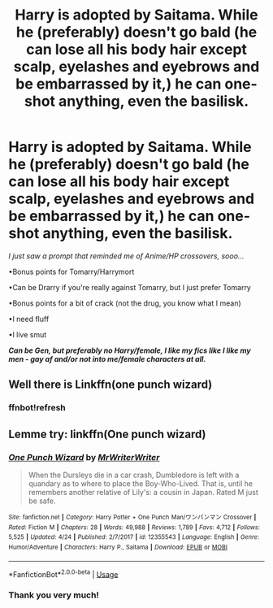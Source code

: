 #+TITLE: Harry is adopted by Saitama. While he (preferably) doesn't go bald (he can lose all his body hair except scalp, eyelashes and eyebrows and be embarrassed by it,) he can one-shot anything, even the basilisk.

* Harry is adopted by Saitama. While he (preferably) doesn't go bald (he can lose all his body hair except scalp, eyelashes and eyebrows and be embarrassed by it,) he can one-shot anything, even the basilisk.
:PROPERTIES:
:Author: Tokimi-
:Score: 0
:DateUnix: 1575547638.0
:DateShort: 2019-Dec-05
:FlairText: Prompt
:END:
/I just saw a prompt that reminded me of Anime/HP crossovers, sooo.../

•Bonus points for Tomarry/Harrymort

•Can be Drarry if you're really against Tomarry, but I just prefer Tomarry

•Bonus points for a bit of crack (not the drug, you know what I mean)

•I need fluff

•I live smut

*/Can be Gen, but preferably no Harry/female, I like my fics like I like my men - gay af and/or not into me/female characters at all./*


** Well there is Linkffn(one punch wizard)
:PROPERTIES:
:Author: throwdown60
:Score: 4
:DateUnix: 1575553462.0
:DateShort: 2019-Dec-05
:END:

*** ffnbot!refresh
:PROPERTIES:
:Author: MrRandom04
:Score: 1
:DateUnix: 1575655123.0
:DateShort: 2019-Dec-06
:END:


** Lemme try: linkffn(One punch wizard)
:PROPERTIES:
:Author: RayMossZX92
:Score: 2
:DateUnix: 1589561283.0
:DateShort: 2020-May-15
:END:

*** [[https://www.fanfiction.net/s/12355543/1/][*/One Punch Wizard/*]] by [[https://www.fanfiction.net/u/1492317/MrWriterWriter][/MrWriterWriter/]]

#+begin_quote
  When the Dursleys die in a car crash, Dumbledore is left with a quandary as to where to place the Boy-Who-Lived. That is, until he remembers another relative of Lily's: a cousin in Japan. Rated M just be safe.
#+end_quote

^{/Site/:} ^{fanfiction.net} ^{*|*} ^{/Category/:} ^{Harry} ^{Potter} ^{+} ^{One} ^{Punch} ^{Man/ワンパンマン} ^{Crossover} ^{*|*} ^{/Rated/:} ^{Fiction} ^{M} ^{*|*} ^{/Chapters/:} ^{28} ^{*|*} ^{/Words/:} ^{49,988} ^{*|*} ^{/Reviews/:} ^{1,789} ^{*|*} ^{/Favs/:} ^{4,712} ^{*|*} ^{/Follows/:} ^{5,525} ^{*|*} ^{/Updated/:} ^{4/24} ^{*|*} ^{/Published/:} ^{2/7/2017} ^{*|*} ^{/id/:} ^{12355543} ^{*|*} ^{/Language/:} ^{English} ^{*|*} ^{/Genre/:} ^{Humor/Adventure} ^{*|*} ^{/Characters/:} ^{Harry} ^{P.,} ^{Saitama} ^{*|*} ^{/Download/:} ^{[[http://www.ff2ebook.com/old/ffn-bot/index.php?id=12355543&source=ff&filetype=epub][EPUB]]} ^{or} ^{[[http://www.ff2ebook.com/old/ffn-bot/index.php?id=12355543&source=ff&filetype=mobi][MOBI]]}

--------------

*FanfictionBot*^{2.0.0-beta} | [[https://github.com/tusing/reddit-ffn-bot/wiki/Usage][Usage]]
:PROPERTIES:
:Author: FanfictionBot
:Score: 2
:DateUnix: 1589561307.0
:DateShort: 2020-May-15
:END:


*** Thank you very much!
:PROPERTIES:
:Author: Tokimi-
:Score: 1
:DateUnix: 1589565878.0
:DateShort: 2020-May-15
:END:
